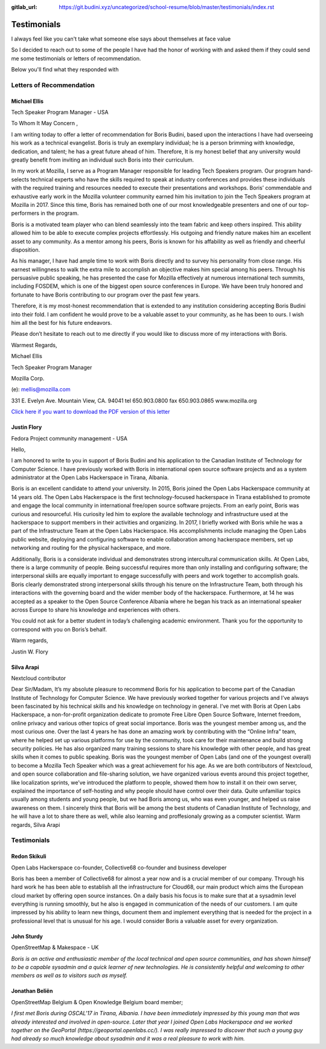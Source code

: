 :gitlab_url: https://git.budini.xyz/uncategorized/school-resume/blob/master/testimonials/index.rst

============
Testimonials
============

I always feel like you can't take what someone else says about themselves at face value

So I decided to reach out to some of the people I have had the honor of working with and asked them if they could send me some testimonials or letters of recommendation.

Below you'll find what they responded with

Letters of Recommendation
~~~~~~~~~~~~~~~~~~~~~~~~~

Michael Ellis
-------------
Tech Speaker Program Manager - USA

To Whom It May Concern ,

I am writing today to offer a letter of recommendation for Boris Budini, based upon the
interactions I have had overseeing his work as a technical evangelist. Boris is truly an exemplary
individual; he is a person brimming with knowledge, dedication, and talent; he has a great future
ahead of him. Therefore, It is my honest belief that any university would greatly benefit from
inviting an individual such Boris into their curriculum.

In my work at Mozilla, I serve as a Program Manager responsible for leading Tech Speakers
program. Our program hand-selects technical experts who have the skills required to speak at
industry conferences and provides these individuals with the required training and resources
needed to execute their presentations and workshops. Boris’ commendable and exhaustive early
work in the Mozilla volunteer community earned him his invitation to join the Tech Speakers
program at Mozilla in 2017. Since this time, Boris has remained both one of our most
knowledgeable presenters and one of our top-performers in the program.

Boris is a motivated team player who can blend seamlessly into the team fabric and keep others
inspired. This ability allowed him to be able to execute complex projects effortlessly. His outgoing
and friendly nature makes him an excellent asset to any community. As a mentor among his
peers, Boris is known for his affability as well as friendly and cheerful disposition.

As his manager, I have had ample time to work with Boris directly and to survey his personality
from close range. His earnest willingness to walk the extra mile to accomplish an objective makes
him special among his peers. Through his persuasive public speaking, he has presented the
case for Mozilla effectively at numerous international tech summits, including FOSDEM, which is
one of the biggest open source conferences in Europe. We have been truly honored and
fortunate to have Boris contributing to our program over the past few years.

Therefore, it is my most-honest recommendation that is extended to any institution considering
accepting Boris Budini into their fold. I am confident he would prove to be a valuable asset to
your community, as he has been to ours. I wish him all the best for his future endeavors.

Please don’t hesitate to reach out to me directly if you would like to discuss more of my
interactions with Boris.

Warmest Regards,

Michael Ellis

Tech Speaker Program Manager

Mozilla Corp.

(e): mellis@mozilla.com

331 E. Evelyn Ave. Mountain View, CA. 94041 tel 650.903.0800 fax 650.903.0865 www.mozilla.org

`Click here if you want to download the PDF version of this letter <https://git.budini.xyz/uncategorized/school-resume/raw/master/testimonials/ellis.pdf?inline=false>`_

Justin Flory
------------
Fedora Project community management - USA


Hello,

I am honored to write to you in support of Boris Budini and his application to the
Canadian Institute of Technology for Computer Science. I have previously worked with
Boris in international open source software projects and as a system administrator at the
Open Labs Hackerspace in Tirana, Albania.

Boris is an excellent candidate to attend your university. In 2015, Boris joined the
Open Labs Hackerspace community at 14 years old. The Open Labs Hackerspace is the
first technology-focused hackerspace in Tirana established to promote and engage the
local community in international free/open source software projects. From an early
point, Boris was curious and resourceful. His curiosity led him to explore the available
technology and infrastructure used at the hackerspace to support members in their
activities and organizing. In 2017, I briefly worked with Boris while he was a part of the
Infrastructure Team at the Open Labs Hackerspace. His accomplishments include
managing the Open Labs public website, deploying and configuring software to enable
collaboration among hackerspace members, set up networking and routing for the
physical hackerspace, and more.

Additionally, Boris is a considerate individual and demonstrates strong
intercultural communication skills. At Open Labs, there is a large community of people.
Being successful requires more than only installing and configuring software; the
interpersonal skills are equally important to engage successfully with peers and work
together to accomplish goals. Boris clearly demonstrated strong interpersonal skills
through his tenure on the Infrastructure Team, both through his interactions with the
governing board and the wider member body of the hackerspace. Furthermore, at 14 he
was accepted as a speaker to the Open Source Conference Albania where he began his
track as an international speaker across Europe to share his knowledge and experiences
with others.

You could not ask for a better student in today’s challenging academic
environment. Thank you for the opportunity to correspond with you on Boris’s behalf.

Warm regards,

Justin W. Flory

Silva Arapi
-----------
Nextcloud contributor

Dear Sir/Madam,
It’s my absolute pleasure to recommend Boris for his application to become part of the
Canadian Institute of Technology for Computer Science. We have previously worked together
for various projects and I’ve always been fascinated by his technical skills and his knowledge
on technology in general.
I’ve met with Boris at Open Labs Hackerspace, a non-for-profit organization dedicate to
promote Free Libre Open Source Software, Internet freedom, online privacy and various other
topics of great social importance. Boris was the youngest member among us, and the most
curious one. Over the last 4 years he has done an amazing work by contributing with the
“Online Infra” team, where he helped set up various platforms for use by the community, took
care for their maintenance and build strong security policies. He has also organized many
training sessions to share his knowledge with other people, and has great skills when it comes
to public speaking. Boris was the youngest member of Open Labs (and one of the youngest
overall) to become a Mozilla Tech Speaker which was a great achievement for his age.
As we are both contributors of Nextcloud, and open source collaboration and file-sharing
solution, we have organized various events around this project together, like localization
sprints, we’ve introduced the platform to people, showed them how to install it on their own
server, explained the importance of self-hosting and why people should have control over their
data. Quite unfamiliar topics usually among students and young people, but we had Boris
among us, who was even younger, and helped us raise awareness on them.
I sincerely think that Boris will be among the best students of Canadian Institute of
Technology, and he will have a lot to share there as well, while also learning and proffesionaly
growing as a computer scientist.
Warm regards,
Silva Arapi

Testimonials
~~~~~~~~~~~~

Redon Skikuli
-------------
Open Labs Hackerspace co-founder,  Collective68 co-founder and business developer

Boris has been a member of Collective68 for almost a year now and is a crucial member of our company. Through his hard work he has been able to establish all the infrastructure for Cloud68, our main product which aims the European cloud market by offering open source instances. On  a daily basis his focus is to make sure that at a sysadmin level everything is running smoothly, but he also is engaged in communication of the needs of our customers. I am quite impressed by his ability to learn new things, document them and implement everything that is needed for the project in a professional level that is unusual for his age. I would consider Boris a valuable asset for every organization.

John Sturdy
-----------
OpenStreetMap & Makespace - UK

`Boris is an active and enthusiastic member of the local technical and open source communities, and has shown himself to be a capable sysadmin and a quick learner of new technologies. He is consistently helpful and welcoming to other members as well as to visitors such as myself.`

Jonathan Beliën
---------------
OpenStreetMap Belgium  & Open Knowledge Belgium board member;

`I first met Boris during OSCAL'17 in Tirana, Albania. I have been immediately impressed by this young man that was already interested and involved in open-source. Later that year I joined Open Labs Hackerspace and we worked together on the GeoPortal (https://geoportal.openlabs.cc/). I was really impressed to discover that such a young guy had already so much knowledge about sysadmin and it was a real pleasure to work with him.`
